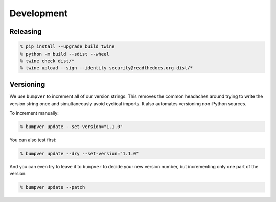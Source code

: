 Development
===========

Releasing
---------

.. code:: console

   % pip install --upgrade build twine
   % python -m build --sdist --wheel
   % twine check dist/*
   % twine upload --sign --identity security@readthedocs.org dist/*

Versioning
----------

We use ``bumpver`` to increment all of our version strings. This removes the
common headaches around trying to write the version string once and
simultaneously avoid cyclical imports. It also automates versioning non-Python
sources.

To increment manually:

.. code:: console

    % bumpver update --set-version="1.1.0"

You can also test first:

.. code:: console

    % bumpver update --dry --set-version="1.1.0"

And you can even try to leave it to ``bumpver`` to decide your new version number,
but incrementing only one part of the version:

.. code:: console

    % bumpver update --patch
